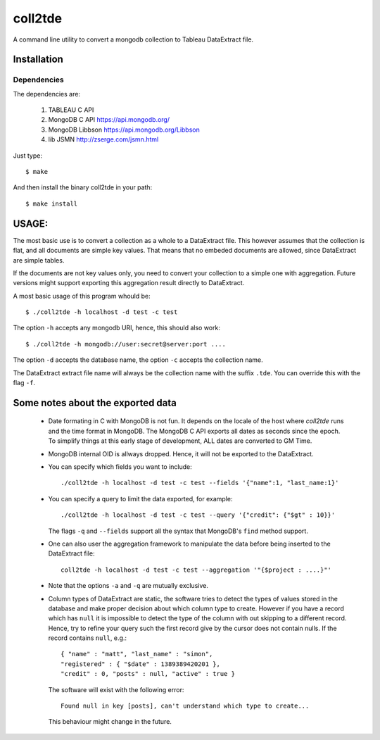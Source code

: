 coll2tde
========

A command line utility to convert a mongodb collection to Tableau DataExtract file.

Installation
------------
Dependencies
^^^^^^^^^^^^^
The dependencies are:

 1. TABLEAU C API
 2. MongoDB C API https://api.mongodb.org/
 3. MongoDB Libbson https://api.mongodb.org/Libbson
 4. lib JSMN http://zserge.com/jsmn.html
     
Just type::

   $ make 

And then install the binary coll2tde in your path:: 
 
   $ make install

USAGE:
------

The most basic use is to convert a collection as a whole to a DataExtract file. 
This however assumes that the collection is flat, and all documents are simple
key values. That means that no embeded documents are allowed, since DataExtract
are simple tables. 

If the documents are not key values only, you need to convert your collection 
to a simple one with aggregation. Future versions might support exporting this 
aggregation result directly to DataExtract. 

A most basic usage of this program whould be::

    $ ./coll2tde -h localhost -d test -c test

The option ``-h`` accepts any mongodb URI, hence, this should also work::

    $ ./coll2tde -h mongodb://user:secret@server:port ....

The option ``-d`` accepts the database name, the option ``-c`` accepts the collection 
name. 

The DataExtract extract file name will always be the collection name with the
suffix ``.tde``. You can override this with the flag ``-f``.

Some notes about the exported data
----------------------------------

 * Date formating in C with MongoDB is not fun. 
   It depends on the locale of the host where `coll2tde` runs and the time
   format in MongoDB.
   The MongoDB C API exports all dates as seconds since the epoch. To simplify 
   things at this early stage of development, ALL dates are converted to GM
   Time. 

 * MongoDB internal OID is allways dropped. Hence, it will not be exported to 
   the DataExtract. 

 * You can specify which fields you want to include::

   ./coll2tde -h localhost -d test -c test --fields '{"name":1, "last_name:1}'

 * You can specify a query to limit the data exported, for example::

    ./coll2tde -h localhost -d test -c test --query '{"credit": {"$gt" : 10}}'

   The flags ``-q`` and ``--fields`` support all the syntax that MongoDB's ``find`` 
   method support. 

 * One can also user the aggregation framework to manipulate the data before being 
   inserted to the DataExtract file::

    coll2tde -h localhost -d test -c test --aggregation '"{$project : ....}"'

 * Note that the options ``-a`` and ``-q`` are mutually exclusive. 

 * Column types of DataExtract are static, the software tries to detect the types
   of values stored in the database and make proper decision about which column
   type to create. However if you have a record which has ``null`` it is
   impossible to detect the type of the column with out skipping to a different 
   record. Hence, try to refine your query such the first record give by the 
   cursor does not contain nulls. If the record contains ``null``, e.g.::

    { "name" : "matt", "last_name" : "simon", 
    "registered" : { "$date" : 1389389420201 }, 
    "credit" : 0, "posts" : null, "active" : true }

   The software will exist with the following error::
   
    Found null in key [posts], can't understand which type to create... 

   This behaviour might change in the future. 
